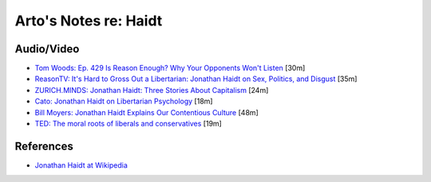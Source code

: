 **********************
Arto's Notes re: Haidt
**********************

Audio/Video
===========

* `Tom Woods: Ep. 429 Is Reason Enough? Why Your Opponents Won't Listen
  <http://tomwoods.com/podcast/ep-429-is-reason-enough-why-your-opponents-wont-listen/>`__
  [30m]

* `ReasonTV: It's Hard to Gross Out a Libertarian: Jonathan Haidt on Sex,
  Politics, and Disgust
  <https://www.youtube.com/watch?v=Pmz10uQsTYE>`__
  [35m]

* `ZURICH.MINDS: Jonathan Haidt: Three Stories About Capitalism
  <http://righteousmind.com/why-economists-dont-agree/>`__
  [24m]

* `Cato: Jonathan Haidt on Libertarian Psychology
  <http://www.youtube.com/watch?v=RvBTa3N32yo>`__
  [18m]

* `Bill Moyers: Jonathan Haidt Explains Our Contentious Culture
  <http://billmoyers.com/segment/jonathan-haidt-explains-our-contentious-culture/>`__
  [48m]

* `TED: The moral roots of liberals and conservatives
  <http://www.ted.com/talks/jonathan_haidt_on_the_moral_mind>`__
  [19m]

References
==========

* `Jonathan Haidt at Wikipedia
  <https://en.wikipedia.org/wiki/Jonathan_Haidt>`__
